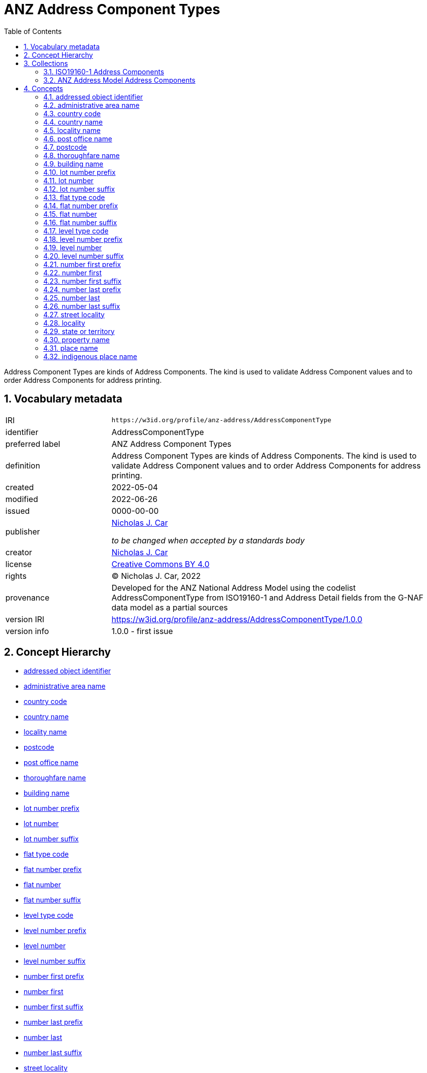 = ANZ Address Component Types
:toc: left
:toclevels: 2
:table-stripes: even
:sectnums:
:sectids:
:sectanchors:

Address Component Types are kinds of Address Components. The kind is used to validate Address Component values and to order Address Components for address printing.

== Vocabulary metadata

[cols="1,3"]
|===
| IRI | `+https://w3id.org/profile/anz-address/AddressComponentType+`
| identifier | AddressComponentType
| preferred label |  ANZ Address Component Types
| definition | Address Component Types are kinds of Address Components. The kind is used to validate Address Component values and to order Address Components for address printing.
| created | 2022-05-04
| modified | 2022-06-26
| issued | 0000-00-00
| publisher | https://orcid.org/0000-0002-8742-7730[Nicholas J. Car]

_to be changed when accepted by a standards body_
| creator | https://orcid.org/0000-0002-8742-7730[Nicholas J. Car]
| license | https://creativecommons.org/licenses/by/4.0/[Creative Commons BY 4.0]
| rights | &copy; Nicholas J. Car, 2022
| provenance | Developed for the ANZ National Address Model using the codelist AddressComponentType from ISO19160-1 and Address Detail fields from the G-NAF data model as a partial sources
| version IRI | https://w3id.org/profile/anz-address/AddressComponentType/1.0.0
| version info | 1.0.0 - first issue
|===

== Concept Hierarchy

* <<addressed object identifier>>
* <<administrative area name>>
* <<country code>>
* <<country name>>
* <<locality name>>
* <<postcode>>
* <<post office name>>
* <<thoroughfare name>>
* <<building name>>
* <<lot number prefix>>
* <<lot number>>
* <<lot number suffix>>
* <<flat type code>>
* <<flat number prefix>>
* <<flat number>>
* <<flat number suffix>>
* <<level type code>>
* <<level number prefix>>
* <<level number>>
* <<level number suffix>>
* <<number first prefix>>
* <<number first>>
* <<number first suffix>>
* <<number last prefix>>
* <<number last>>
* <<number last suffix>>
* <<street locality>>
* <<locality>>
* <<state or territory>>
* <<property name>>
* <<place name>>
* <<indigenous place name>>

== Collections

=== https://w3id.org/profile/anz-address/AddressComponentType/iso19160-1-concepts[ISO19160-1 Address Components]

[cols="1,3"]
|===
| IRI | `+https://w3id.org/profile/anz-address/AddressComponentType/iso19160-1-concepts+`
| identifier | iso19160-1-components
| preferred label |  ISO19160-1 Address Components
| definition | Address Component Types presented in the original ISO19160-1 standard's codelist
| provenance | Created for the ANZ Address Model
| members a| * <<addressed object identifier>>
* <<administrative area name>>
* <<country code>>
* <<country name>>
* <<locality name>>
* <<postcode>>
* <<post office name>>
* <<thoroughfare name>>
|===

=== https://w3id.org/profile/anz-address/AddressComponentType/anz-concepts[ANZ Address Model Address Components]

[cols="1,3"]
|===
| IRI | `+https://w3id.org/profile/anz-address/AddressComponentType/anz-concepts+`
| identifier | anz-concepts
| preferred label |  ANZ Address Model Address Components
| definition | Address Component Types created for and recommended for use with the ANZ Address Model
| provenance | Created for the ANZ Address Model
| members a| * <<building name>>
* <<lot number prefix>>
* <<lot number>>
* <<lot number suffix>>
* <<flat type code>>
* <<flat number prefix>>
* <<flat number>>
* <<flat number suffix>>
* <<level type code>>
* <<level number prefix>>
* <<level number>>
* <<level number suffix>>
* <<number first prefix>>
* <<number first>>
* <<number first suffix>>
* <<number last prefix>>
* <<number last>>
* <<number last suffix>>
* <<street locality>>
* <<locality>>
* <<state or territory>>
* <<property name>>
* <<place name>>
* <<indigenous place name>>
|===

== Concepts

=== addressed object identifier

[cols="1,3"]
|===
| IRI | `+http://def.isotc211.org/iso19160/-1/2015/Address/code/AddressComponentType/addressedObjectIdentifier+`
| identifier | addressedObjectIdentifier
| preferred label | addressed object identifier
| definition | Identifier of the addressed object, e.g. building name or address number
| is defined by | http://def.isotc211.org/iso19160/-1/2015/Address/code/AddressComponentType[ISO19160-1's AddressComponentType codelist]
| scope note | Do not use: handled by Address/AddressableObject relation
| status | http://def.isotc211.org/iso19135/-1/2015/CoreModel/code/RE_ItemStatus/original[original]
| provenance | Presented in the original ISO19160-1 standard's codelist
|===

=== administrative area name

[cols="1,3"]
|===
| IRI | `+http://def.isotc211.org/iso19160/-1/2015/Address/code/AddressComponentType/administrativeAreaName+`
| identifier | administrativeAreaName
| preferred label | administrative area name
| definition | Name of an administrative area
| is defined by | http://def.isotc211.org/iso19160/-1/2015/Address/code/AddressComponentType[ISO19160-1's AddressComponentType codelist]
| scope note | Do not use: use object reference types
| status | http://def.isotc211.org/iso19135/-1/2015/CoreModel/code/RE_ItemStatus/original[original]
| provenance | Presented in the original ISO19160-1 standard's codelist
|===

=== country code

[cols="1,3"]
|===
| IRI | `+http://def.isotc211.org/iso19160/-1/2015/Address/code/AddressComponentType/countryCode+`
| identifier | countryCode
| preferred label | country code
| definition | ISO 3166-1 code for the country, territory, or area of geopolitical interest
| is defined by | http://def.isotc211.org/iso19160/-1/2015/Address/code/AddressComponentType[ISO19160-1's AddressComponentType codelist]
| scope note | Do not use
| status | http://def.isotc211.org/iso19135/-1/2015/CoreModel/code/RE_ItemStatus/original[original]
| provenance | Presented in the original ISO19160-1 standard's codelist
|===

=== country name

[cols="1,3"]
|===
| IRI | `+http://def.isotc211.org/iso19160/-1/2015/Address/code/AddressComponentType/countryName+`
| identifier | countryName
| preferred label | country name
| definition | Name of a country
| is defined by | http://def.isotc211.org/iso19160/-1/2015/Address/code/AddressComponentType[ISO19160-1's AddressComponentType codelist]
| scope note | Use
| status | http://def.isotc211.org/iso19135/-1/2015/CoreModel/code/RE_ItemStatus/original[original]
| provenance | Presented in the original ISO19160-1 standard's codelist
|===

=== locality name

[cols="1,3"]
|===
| IRI | `+http://def.isotc211.org/iso19160/-1/2015/Address/code/AddressComponentType/localityName+`
| identifier | localityName
| preferred label | locality name
| definition | Name of a locality
| is defined by | http://def.isotc211.org/iso19160/-1/2015/Address/code/AddressComponentType[ISO19160-1's AddressComponentType codelist]
| scope note | No not use: use locality
| status | http://def.isotc211.org/iso19135/-1/2015/CoreModel/code/RE_ItemStatus/original[original]
| provenance | Presented in the original ISO19160-1 standard's codelist
|===

=== post office name

[cols="1,3"]
|===
| IRI | `+http://def.isotc211.org/iso19160/-1/2015/Address/code/AddressComponentType/postOfficeName+`
| identifier | postfficeName
| preferred label | post office name
| definition | Code used for the sorting of mail
| is defined by | http://def.isotc211.org/iso19160/-1/2015/Address/code/AddressComponentType[ISO19160-1's AddressComponentType codelist]
| scope note | Do note use
| status | http://def.isotc211.org/iso19135/-1/2015/CoreModel/code/RE_ItemStatus/original[original]
| provenance | Presented in the original ISO19160-1 standard's codelist
|===

[[postcode]]
=== postcode

[cols="1,3"]
|===
| IRI | `+http://def.isotc211.org/iso19160/-1/2015/Address/code/AddressComponentType/postcode+`
| identifier | postcode
| preferred label | postcode
| definition | Name of a post office
| is defined by | http://def.isotc211.org/iso19160/-1/2015/Address/code/AddressComponentType[ISO19160-1's AddressComponentType codelist]
| scope note | Use
| status | http://def.isotc211.org/iso19135/-1/2015/CoreModel/code/RE_ItemStatus/original[original]
| provenance | Presented in the original ISO19160-1 standard's codelist
|===

=== thoroughfare name

[cols="1,3"]
|===
| IRI | `+http://def.isotc211.org/iso19160/-1/2015/Address/code/AddressComponentType/thoroughfareName+`
| identifier | thoroughfareName
| preferred label | thoroughfare name
| definition | Name of a thoroughfare
| is defined by | http://def.isotc211.org/iso19160/-1/2015/Address/code/AddressComponentType[ISO19160-1's AddressComponentType codelist]
| scope note | Do not use: use street locality
| status | http://def.isotc211.org/iso19135/-1/2015/CoreModel/code/RE_ItemStatus/original[original]
| provenance | Presented in the original ISO19160-1 standard's codelist
|===

=== building name

[cols="1,3"]
|===
| IRI | `+https://w3id.org/profile/anz-address/AddressComponentType/buildingName+`
| identifier | buildingName
| preferred label | building name
| definition | The name of a building
| is defined by | https://w3id.org/profile/anz-address/AddressComponentType[ANZ Address Model's AddressComponentType vocabulary]
| scope note | Use
| status | http://def.isotc211.org/iso19135/-1/2015/CoreModel/code/RE_ItemStatus/original[original]
| provenance | Created for the ANZ Address Model
|===

=== lot number prefix

[cols="1,3"]
|===
| IRI | `+https://w3id.org/profile/anz-address/AddressComponentType/lotNumberPrefix+`
| identifier | lotNumberPrefix
| preferred label | lot number prefix
| definition | A prefix for the lot number of the address
| is defined by | https://w3id.org/profile/anz-address/AddressComponentType[ANZ Address Model's AddressComponentType vocabulary]
| scope note | Use
| status | http://def.isotc211.org/iso19135/-1/2015/CoreModel/code/RE_ItemStatus/original[original]
| provenance | Created for the ANZ Address Model
|===

=== lot number

[cols="1,3"]
|===
| IRI | `+https://w3id.org/profile/anz-address/AddressComponentType/lotNumber+`
| identifier | lotNumber
| preferred label | lot number
| definition | The lot's number
| is defined by | https://w3id.org/profile/anz-address/AddressComponentType[ANZ Address Model's AddressComponentType vocabulary]
| scope note | Use
| status | http://def.isotc211.org/iso19135/-1/2015/CoreModel/code/RE_ItemStatus/original[original]
| provenance | Created for the ANZ Address Model
|===

=== lot number suffix

[cols="1,3"]
|===
| IRI | `+https://w3id.org/profile/anz-address/AddressComponentType/lotNumberSuffix+`
| identifier | lotNumberSuffix
| preferred label | lot number suffix
| definition | A suffix for the lot number of the address
| is defined by | https://w3id.org/profile/anz-address/AddressComponentType[ANZ Address Model's AddressComponentType vocabulary]
| scope note | Use
| status | http://def.isotc211.org/iso19135/-1/2015/CoreModel/code/RE_ItemStatus/original[original]
| provenance | Created for the ANZ Address Model
|===

=== flat type code

[cols="1,3"]
|===
| IRI | `+https://w3id.org/profile/anz-address/AddressComponentType/flatTypeCode+`
| identifier | flatTypeCode
| preferred label | flat type code
| definition | A code representing the flat type
| is defined by | https://w3id.org/profile/anz-address/AddressComponentType[ANZ Address Model's AddressComponentType vocabulary]
| scope note | Use
| status | http://def.isotc211.org/iso19135/-1/2015/CoreModel/code/RE_ItemStatus/original[original]
| provenance | Created for the ANZ Address Model
|===

=== flat number prefix

[cols="1,3"]
|===
| IRI | `+https://w3id.org/profile/anz-address/AddressComponentType/flatNumberPrefix+`
| identifier | flatNumberPrefix
| preferred label | flat number prefix
| definition | A prefix for the flat number of the address
| is defined by | https://w3id.org/profile/anz-address/AddressComponentType[ANZ Address Model's AddressComponentType vocabulary]
| scope note | Use
| status | http://def.isotc211.org/iso19135/-1/2015/CoreModel/code/RE_ItemStatus/original[original]
| provenance | Created for the ANZ Address Model
|===

=== flat number

[cols="1,3"]
|===
| IRI | `+https://w3id.org/profile/anz-address/AddressComponentType/flatNumber+`
| identifier | flatNumber
| preferred label | flat number
| definition | The flat's number
| is defined by | https://w3id.org/profile/anz-address/AddressComponentType[ANZ Address Model's AddressComponentType vocabulary]
| scope note | Use
| status | http://def.isotc211.org/iso19135/-1/2015/CoreModel/code/RE_ItemStatus/original[original]
| provenance | Created for the ANZ Address Model
|===

=== flat number suffix

[cols="1,3"]
|===
| IRI | `+https://w3id.org/profile/anz-address/AddressComponentType/flatNumberSuffix+`
| identifier | flatNumberSuffix
| preferred label | flat number suffix
| definition | A suffix for the flat number of the address
| is defined by | https://w3id.org/profile/anz-address/AddressComponentType[ANZ Address Model's AddressComponentType vocabulary]
| scope note | Use
| status | http://def.isotc211.org/iso19135/-1/2015/CoreModel/code/RE_ItemStatus/original[original]
| provenance | Created for the ANZ Address Model
|===

=== level type code

[cols="1,3"]
|===
| IRI | `+https://w3id.org/profile/anz-address/AddressComponentType/levelTypeCode+`
| identifier | levelTypeCode
| preferred label | level type code
| definition | A code representing the level type
| is defined by | https://w3id.org/profile/anz-address/AddressComponentType[ANZ Address Model's AddressComponentType vocabulary]
| scope note | Use
| status | http://def.isotc211.org/iso19135/-1/2015/CoreModel/code/RE_ItemStatus/original[original]
| provenance | Created for the ANZ Address Model
|===

=== level number prefix

[cols="1,3"]
|===
| IRI | `+https://w3id.org/profile/anz-address/AddressComponentType/levelNumberPrefix+`
| identifier | levelNumberPrefix
| preferred label | level number prefix
| definition | A prefix for the level number of the address
| is defined by | https://w3id.org/profile/anz-address/AddressComponentType[ANZ Address Model's AddressComponentType vocabulary]
| scope note | Use
| status | http://def.isotc211.org/iso19135/-1/2015/CoreModel/code/RE_ItemStatus/original[original]
| provenance | Created for the ANZ Address Model
|===

=== level number

[cols="1,3"]
|===
| IRI | `+https://w3id.org/profile/anz-address/AddressComponentType/levelNumber+`
| identifier | levelNumber
| preferred label | level number
| definition | The level number
| is defined by | https://w3id.org/profile/anz-address/AddressComponentType[ANZ Address Model's AddressComponentType vocabulary]
| scope note | Use
| status | http://def.isotc211.org/iso19135/-1/2015/CoreModel/code/RE_ItemStatus/original[original]
| provenance | Created for the ANZ Address Model
|===

=== level number suffix

[cols="1,3"]
|===
| IRI | `+https://w3id.org/profile/anz-address/AddressComponentType/levelNumberSuffix+`
| identifier | levelNumberSuffix
| preferred label | level number suffix
| definition | A suffix for the level number of the address
| is defined by | https://w3id.org/profile/anz-address/AddressComponentType[ANZ Address Model's AddressComponentType vocabulary]
| scope note | Use
| status | http://def.isotc211.org/iso19135/-1/2015/CoreModel/code/RE_ItemStatus/original[original]
| provenance | Created for the ANZ Address Model
|===

=== number first prefix

[cols="1,3"]
|===
| IRI | `+https://w3id.org/profile/anz-address/AddressComponentType/numberFirstPrefix+`
| identifier | numberFirstPrefix
| preferred label | number first prefix
| definition | A prefix for the first street number of the address
| is defined by | https://w3id.org/profile/anz-address/AddressComponentType[ANZ Address Model's AddressComponentType vocabulary]
| scope note | Use
| status | http://def.isotc211.org/iso19135/-1/2015/CoreModel/code/RE_ItemStatus/original[original]
| provenance | Created for the ANZ Address Model
|===

=== number first

[cols="1,3"]
|===
| IRI | `+https://w3id.org/profile/anz-address/AddressComponentType/numberFirst+`
| identifier | numberFirst
| preferred label | number first
| definition | The first street number of the address
| is defined by | https://w3id.org/profile/anz-address/AddressComponentType[ANZ Address Model's AddressComponentType vocabulary]
| scope note | Use
| status | http://def.isotc211.org/iso19135/-1/2015/CoreModel/code/RE_ItemStatus/original[original]
| provenance | Created for the ANZ Address Model
|===

=== number first suffix

[cols="1,3"]
|===
| IRI | `+https://w3id.org/profile/anz-address/AddressComponentType/numberFirstSuffix+`
| identifier | numberFirstSuffix
| preferred label | number first suffix
| definition | A suffix for the first street number of the address
| is defined by | https://w3id.org/profile/anz-address/AddressComponentType[ANZ Address Model's AddressComponentType vocabulary]
| scope note | Use
| status | http://def.isotc211.org/iso19135/-1/2015/CoreModel/code/RE_ItemStatus/original[original]
| provenance | Created for the ANZ Address Model
|===

=== number last prefix

[cols="1,3"]
|===
| IRI | `+https://w3id.org/profile/anz-address/AddressComponentType/numberLastPrefix+`
| identifier | numberLastPrefix
| preferred label | number last prefix
| definition | A prefix for the last street number of the address
| is defined by | https://w3id.org/profile/anz-address/AddressComponentType[ANZ Address Model's AddressComponentType vocabulary]
| scope note | Use
| status | http://def.isotc211.org/iso19135/-1/2015/CoreModel/code/RE_ItemStatus/original[original]
| provenance | Created for the ANZ Address Model
|===

=== number last

[cols="1,3"]
|===
| IRI | `+https://w3id.org/profile/anz-address/AddressComponentType/numberLast+`
| identifier | numberLast
| preferred label | number last
| definition | The last street number of the address
| is defined by | https://w3id.org/profile/anz-address/AddressComponentType[ANZ Address Model's AddressComponentType vocabulary]
| scope note | Use
| status | http://def.isotc211.org/iso19135/-1/2015/CoreModel/code/RE_ItemStatus/original[original]
| provenance | Created for the ANZ Address Model
|===

=== number last suffix

[cols="1,3"]
|===
| IRI | `+https://w3id.org/profile/anz-address/AddressComponentType/numberLastSuffix+`
| identifier | numberLastSuffix
| preferred label | number last suffix
| definition | A suffix for the last street number of the address
| is defined by | https://w3id.org/profile/anz-address/AddressComponentType[ANZ Address Model's AddressComponentType vocabulary]
| scope note | Use
| status | http://def.isotc211.org/iso19135/-1/2015/CoreModel/code/RE_ItemStatus/original[original]
| provenance | Created for the ANZ Address Model
|===

=== street locality

[cols="1,3"]
|===
| IRI | `+https://w3id.org/profile/anz-address/AddressComponentType/streetLocality+`
| identifier | streetLocality
| preferred label | street locality
| definition | A street locality
| is defined by | https://w3id.org/profile/anz-address/AddressComponentType[ANZ Address Model's AddressComponentType vocabulary]
| scope note | Use
| status | http://def.isotc211.org/iso19135/-1/2015/CoreModel/code/RE_ItemStatus/original[original]
| provenance | Created for the ANZ Address Model
|===

[[locality]]
=== locality

[cols="1,3"]
|===
| IRI | `+https://w3id.org/profile/anz-address/AddressComponentType/locality+`
| identifier | locality
| preferred label | locality
| definition | A locality
| is defined by | https://w3id.org/profile/anz-address/AddressComponentType[ANZ Address Model's AddressComponentType vocabulary]
| scope note | Use
| status | http://def.isotc211.org/iso19135/-1/2015/CoreModel/code/RE_ItemStatus/original[original]
| provenance | Created for the ANZ Address Model
|===

=== state or territory

[cols="1,3"]
|===
| IRI | `+https://w3id.org/profile/anz-address/AddressComponentType/stateOrTerritory+`
| identifier | stateOrTerritory
| preferred label | state or territory
| definition | The State or Territory of the address
| is defined by | https://w3id.org/profile/anz-address/AddressComponentType[ANZ Address Model's AddressComponentType vocabulary]
| scope note | Use
| status | http://def.isotc211.org/iso19135/-1/2015/CoreModel/code/RE_ItemStatus/original[original]
| provenance | Created for the ANZ Address Model
|===

=== property name

[cols="1,3"]
|===
| IRI | `+https://w3id.org/profile/anz-address/AddressComponentType/propertyName+`
| identifier | propertyName
| preferred label | property name
| definition | The name of the property of the address
| is defined by | https://w3id.org/profile/anz-address/AddressComponentType[ANZ Address Model's AddressComponentType vocabulary]
| scope note | Use
| status | http://def.isotc211.org/iso19135/-1/2015/CoreModel/code/RE_ItemStatus/original[original]
| provenance | Created for the ANZ Address Model
|===

=== place name

[cols="1,3"]
|===
| IRI | `+https://w3id.org/profile/anz-address/AddressComponentType/placeName+`
| identifier | placeName
| preferred label | place name
| definition | The name of the place of the address
| is defined by | https://w3id.org/profile/anz-address/AddressComponentType[ANZ Address Model's AddressComponentType vocabulary]
| scope note | Use
| status | http://def.isotc211.org/iso19135/-1/2015/CoreModel/code/RE_ItemStatus/original[original]
| provenance | Created for the ANZ Address Model
|===

=== indigenous place name

[cols="1,3"]
|===
| IRI | `+https://w3id.org/profile/anz-address/AddressComponentType/indigenousPlaceName+`
| identifier | indigenousPlaceName
| preferred label | indigenous place name
| definition | A place name given by indigenous people
| is defined by | https://w3id.org/profile/anz-address/AddressComponentType[ANZ Address Model's AddressComponentType vocabulary]
| scope note | Use
| status | http://def.isotc211.org/iso19135/-1/2015/CoreModel/code/RE_ItemStatus/original[original]
| provenance | Created for the ANZ Address Model
|===
